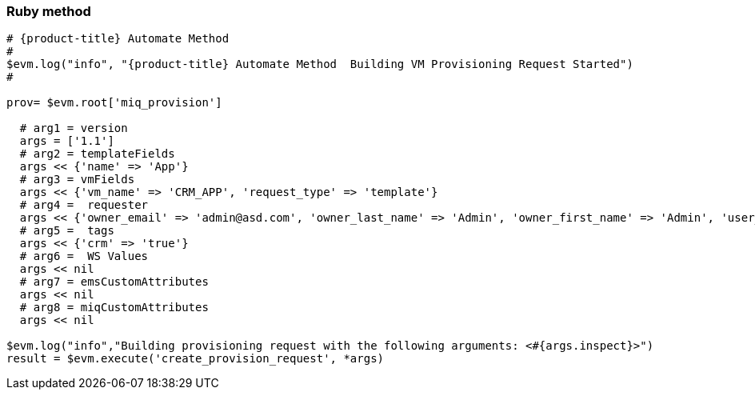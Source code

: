 [[ruby-method]]
=== Ruby method

[source,ruby,subs="verbatim,attributes"]
-----------------------------------------------------------------------------------------------------------
# {product-title} Automate Method
#
$evm.log("info", "{product-title} Automate Method  Building VM Provisioning Request Started")
#
 
prov= $evm.root['miq_provision']

  # arg1 = version
  args = ['1.1']
  # arg2 = templateFields
  args << {'name' => 'App'}
  # arg3 = vmFields
  args << {'vm_name' => 'CRM_APP', 'request_type' => 'template'}
  # arg4 =  requester
  args << {'owner_email' => 'admin@asd.com', 'owner_last_name' => 'Admin', 'owner_first_name' => 'Admin', 'user_name' => 'admin'}
  # arg5 =  tags
  args << {'crm' => 'true'}
  # arg6 =  WS Values
  args << nil
  # arg7 = emsCustomAttributes
  args << nil
  # arg8 = miqCustomAttributes
  args << nil

$evm.log("info","Building provisioning request with the following arguments: <#{args.inspect}>")
result = $evm.execute('create_provision_request', *args)
-----------------------------------------------------------------------------------------------------------


